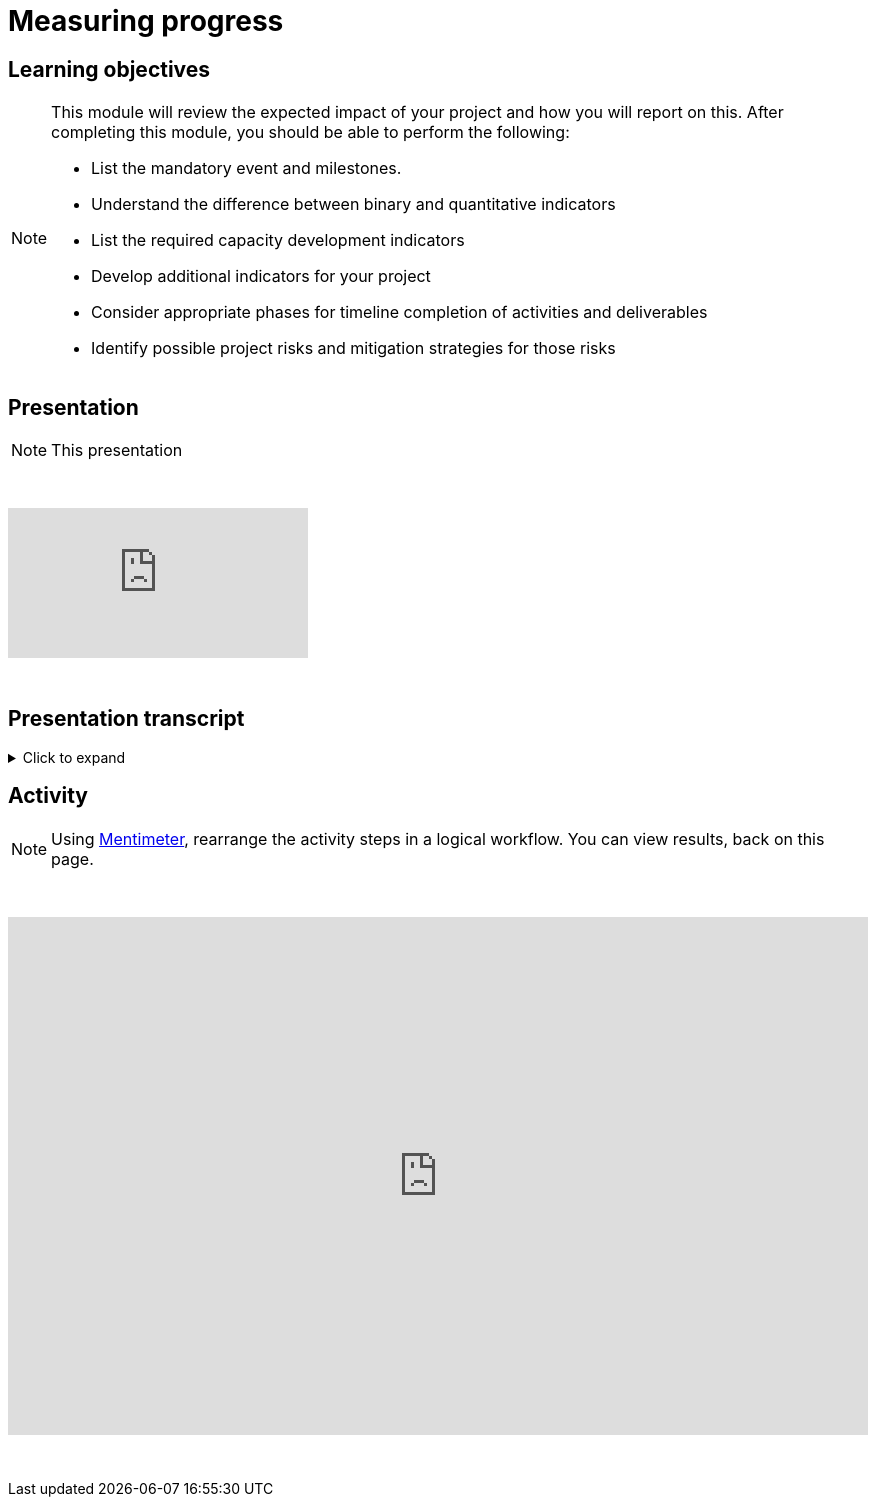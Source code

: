 = Measuring progress

== Learning objectives

[NOTE.objectives]
====
This module will review the expected impact of your project and how you will report on this. After completing this module, you should be able to perform the following:

* List the mandatory event and milestones.
* Understand the difference between binary and quantitative indicators
* List the required capacity development indicators
* Develop additional indicators for your project
* Consider appropriate phases for timeline completion of activities and deliverables
* Identify possible project risks and mitigation strategies for those risks
====

== Presentation

[NOTE.presentation]
This presentation 

&nbsp;

++++
<div class="responsive-slides">
  <iframe src="https://docs.google.com/presentation/d/e/2PACX-1vRYLKduYCJ-7yeQiKlamBFEu-ZgK6jHhWUUpzdlVZ3IGRt6RIo7MmCJyBWhANW4Nw/embed?start=false&loop=false" frameborder="0" allowfullscreen="true"></iframe>
</div>
++++

&nbsp;

== Presentation transcript

.Click to expand
[%collapsible]
====
//. {blank}
//+
[.float-group]
--
[.left]
&nbsp;

image::project-planning::mp1.png[align=center]

*Slide 1 - Measuring progress*

As part of your project overview, you included the expected outcome or impact of your project, here, how you will expect to monitor your project.

image::project-planning::mp2.png[align=center]

*Slide 2 - Mandatory event*

Each funded projects has a series of milestones and a mandatory event that must be met.

The first is an mandatory event to occur 2026. Attendance by a project team member is required at the BID Capacity enhancement workshop for the respective region of the funded project. Attendance and travel for this event is funded by the programme and not the project. This workshop is technical in nature and the Project Lead should identify the best person to attend the workshop. The workshop participant will be expected to earn the digital certification associated with the workshop and will be responsible for disseminating the knowledge gained during the workshop to the project's stakeholders.

image::project-planning::mp3.png[align=center]

*Slide 3 - Reporting mid-term milestones*

Then there are mandatory milestones attached to phases of the project.

The following must be completed for the Midterm report:

Publication of at least one dataset through GBIF.org
Gain certification at BID Capacity Enhancement Workshop 

image::project-planning::mp4.png[align=center]

*Slide 4 - Monitoring plan*

In order to manage your timeline, it is important to define how you will monitor your progress. In this section of the proposal, you should describe: 

How you plan to monitor progress/achievement of the stated objectives and implementation of planned activities and production of deliverables;
How you will evaluate immediate impact of your project;
How you will evaluate the longer-term impact of your project, for example 6-12 months after its completion.

The role of the indicators in your monitoring plan

image::project-planning::mp5.png[align=center]

*Slide 5 - Mandatory indicators*

As an additional measure of impact, you have…and should your project be funded you will be expected to report on the required indicators:
 
Mandatory Binary indicators (Yes/No):
Data mobilized contribute to relevant goals and targets of Global Biodiversity Framework (GBF)
Data mobilized support policy-relevant information products

Mandatory Quantitative indicators
Number of institutions represented in events organized by the project
Number of people trained by the project
Number of replication workshops organized by the project
Number of georeferenced species occurrence records published by the project
 
If it helps you to monitor progress you can add additional indicators,  You will then be able to select any other relevant capacity development indicators that should be used to assess the impact of your project. You may select as many as applicable.

If your project is selected, you will be required to report on both the mandatory indicators and your chosen indicators in your midterm and final reports.

image::project-planning::mp6.png[align=center]

*Slide 6 - Examples of additional non-mandatory binary indicators*

Examples of additional non-mandatory binary indicators to demonstrate the impact of data mobilization activities:

BINARY:

promotion of the use of GBIF-Mediated data for Research
Contribution to the development of local, national, and/or regional policies relating to environment
Promotion of open biodiversity approaches within the business and finance sector
Contribution to establishing or strengthening collaborations to support the implementation of biodiversity-related multilateral environment agreements


image::project-planning::mp7.png[align=center]

*Slide 7 - Examples of additional non-mandatory quantitative indicators*

Examples of additional non-mandatory QUANTITATIVE indicators to demonstrate the impact of data mobilization activities:
Number of publishing institution registered as GBIF data publishers as result of the project
Number of data publishing institutions publishing data as a result of the project

image::project-planning::mp8.png[align=center]

*Slide 8 - Identification of risks and sustainability prospects*

Lastly you will want to develop the section on sustainability prospects.  You should explain the approach that will be taken to ensure the long-term sustainability of the project’s impact (i.e. how will you sustain the project and its impacts after the funding is complete). This section should include potential risks that may prevent the successful realization of the project objectives and the details to possibly mitigate the risk.

The identification of risks is an important step to assess and control areas of uncertainties and improve the chances of a project to succeed.

Mitigation strategies can be identified by answering questions such as; is there any possibility to Avoid the risk? How? If not, is it possible to Reduce the risk and its impact on the project? How can we Manage the Risk? What are the processes we can implement to reduce the probability of the risk happening? How can we downsize its overall impact on the project?

image::project-planning::mp9.png[align=center]

*Slide 9 - Project considerations*

When you finish your proposal would should be able to answer these questions.

What are mandatory indicators?
What are the project mandatory milestones?
When are deliverables scheduled?
Is the timeline for producing deliverables, especially datasets, aligned with the project's mandatory milestones? 
What will be included in your monitoring plan?
What tools and processes will you use to monitor progress, and how will you evaluate impact?


image::project-planning::mp10.png[align=center]

*Slide 10 - Thank you*

A richer type of dataset available on GBIF is checklist datasets. They can help capture and share information at the taxon level, such as taxonomy,  or properties (e.g. invasive, vernacular names, threatened, etc.) of a given list of taxa. Checklists must contain individual taxon records and their relevant associated fields.

--
====

== Activity

[NOTE.quiz]
Using https://www.menti.com/al4ywtipfzr5[Mentimeter^], rearrange the activity steps in a logical workflow. You can view results, back on this page.

&nbsp;

++++
<div style='position: relative; padding-bottom: 56.25%; padding-top: 35px; height: 0; overflow: hidden;'><iframe sandbox='allow-scripts allow-same-origin allow-presentation' allowfullscreen='true' allowtransparency='true' frameborder='0' height='315' src='https://www.mentimeter.com/app/presentation/ali657t822eiiyx6j38143kqhcubctg5/embed' style='position: absolute; top: 0; left: 0; width: 100%; height: 100%;' width='420'></iframe></div>
++++

&nbsp;
